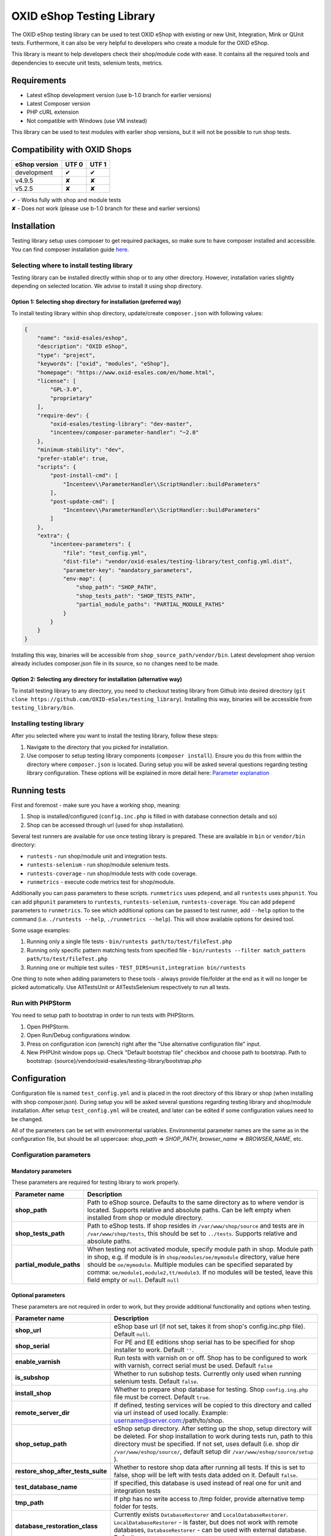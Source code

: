 OXID eShop Testing Library
==========================

The OXID eShop testing library can be used to test OXID eShop with
existing or new Unit, Integration, Mink or QUnit tests. Furthermore, it
can also be very helpful to developers who create a module for the OXID
eShop.

This library is meant to help developers check their shop/module code
with ease. It contains all the required tools and dependencies to
execute unit tests, selenium tests, metrics.

Requirements
------------

-  Latest eShop development version (use b-1.0 branch for earlier
   versions)
-  Latest Composer version
-  PHP cURL extension
-  Not compatible with Windows (use VM instead)

This library can be used to test modules with earlier shop versions, but
it will not be possible to run shop tests.

Compatibility with OXID Shops
-----------------------------

+---------------+-----------+---------+
| eShop version | UTF 0     | UTF 1   |
+===============+===========+=========+
| development   |    ✔      |    ✔    |
+---------------+-----------+---------+
| v4.9.5        |    ✘      |    ✘    |
+---------------+-----------+---------+
| v5.2.5        |    ✘      |    ✘    |
+---------------+-----------+---------+

| ✔   - Works fully with shop and module tests
| ✘   - Does not work (please use b-1.0 branch for these and earlier versions)

Installation
------------

Testing library setup uses composer to get required packages, so make
sure to have composer installed and accessible. You can find composer
installation guide `here <https://getcomposer.org/download/>`__.

Selecting where to install testing library
~~~~~~~~~~~~~~~~~~~~~~~~~~~~~~~~~~~~~~~~~~

Testing library can be installed directly within shop or to any other
directory. However, installation varies slightly depending on selected
location. We advise to install it using shop directory.

Option 1: Selecting shop directory for installation (preferred way)
^^^^^^^^^^^^^^^^^^^^^^^^^^^^^^^^^^^^^^^^^^^^^^^^^^^^^^^^^^^^^^^^^^^

To install testing library within shop directory, update/create
``composer.json`` with following values:

.. code:: json

    {
        "name": "oxid-esales/eshop",
        "description": "OXID eShop",
        "type": "project",
        "keywords": ["oxid", "modules", "eShop"],
        "homepage": "https://www.oxid-esales.com/en/home.html",
        "license": [
            "GPL-3.0",
            "proprietary"
        ],
        "require-dev": {
            "oxid-esales/testing-library": "dev-master",
            "incenteev/composer-parameter-handler": "~2.0"
        },
        "minimum-stability": "dev",
        "prefer-stable": true,
        "scripts": {
            "post-install-cmd": [
                "Incenteev\\ParameterHandler\\ScriptHandler::buildParameters"
            ],
            "post-update-cmd": [
                "Incenteev\\ParameterHandler\\ScriptHandler::buildParameters"
            ]
        },
        "extra": {
            "incenteev-parameters": {
                "file": "test_config.yml",
                "dist-file": "vendor/oxid-esales/testing-library/test_config.yml.dist",
                "parameter-key": "mandatory_parameters",
                "env-map": {
                    "shop_path": "SHOP_PATH",
                    "shop_tests_path": "SHOP_TESTS_PATH",
                    "partial_module_paths": "PARTIAL_MODULE_PATHS"
                }
            }
        }
    }

Installing this way, binaries will be accessible from
``shop_source_path/vendor/bin``. Latest development shop version already
includes composer.json file in its source, so no changes need to be
made.

Option 2: Selecting any directory for installation (alternative way)
^^^^^^^^^^^^^^^^^^^^^^^^^^^^^^^^^^^^^^^^^^^^^^^^^^^^^^^^^^^^^^^^^^^^

To install testing library to any directory, you need to checkout
testing library from Github into desired directory
(``git clone https://github.com/OXID-eSales/testing_library``).
Installing this way, binaries will be accessible from
``testing_library/bin``.

Installing testing library
~~~~~~~~~~~~~~~~~~~~~~~~~~

After you selected where you want to install the testing library, follow
these steps:

1. Navigate to the directory that you picked for installation.
2. Use composer to setup testing library components
   (``composer install``). Ensure you do this from within the directory
   where ``composer.json`` is located. During setup you will be asked
   several questions regarding testing library configuration. These
   options will be explained in more detail here: `Parameter
   explanation <README.md#configuration>`__

Running tests
-------------

First and foremost - make sure you have a working shop, meaning:

1. Shop is installed/configured (``config.inc.php`` is filled in with
   database connection details and so)
2. Shop can be accessed through url (used for shop installation).

Several test runners are available for use once testing library is prepared.
These are available in ``bin`` or ``vendor/bin`` directory:

* ``runtests`` - run shop/module unit and integration tests.
* ``runtests-selenium`` - run shop/module selenium tests.
* ``runtests-coverage`` - run shop/module tests with code coverage.
* ``runmetrics`` - execute code metrics test for shop/module.

Additionally you can pass parameters to these scripts. ``runmetrics``
uses ``pdepend``, and all ``runtests`` uses ``phpunit``. You can add
``phpunit`` parameters to ``runtests``, ``runtests-selenium``,
``runtests-coverage``. You can add ``pdepend`` parameters to
``runmetrics``. To see which additional options can be passed to test
runner, add ``--help`` option to the command (i.e.
``./runtests --help``, ``./runmetrics --help``). This will show
available options for desired tool.

Some usage examples:

1. Running only a single file tests -
   ``bin/runtests path/to/test/fileTest.php``
2. Running only specific pattern matching tests from specified file -
   ``bin/runtests --filter match_pattern path/to/test/fileTest.php``
3. Running one or multiple test suites -
   ``TEST_DIRS=unit,integration bin/runtests``

One thing to note when adding parameters to these tools - always provide
file/folder at the end as it will no longer be picked automatically. Use
AllTestsUnit or AllTestsSelenium respectively to run all tests.

Run with PHPStorm
~~~~~~~~~~~~~~~~~

You need to setup path to bootstrap in order to run tests with PHPStorm.

1. Open PHPStorm.
2. Open Run/Debug configurations window.
3. Press on configuration icon (wrench) right after the "Use alternative
   configuration file" input.
4. New PHPUnit window pops up. Check "Default bootstrap file" checkbox
   and choose path to bootstrap.
   Path to bootstrap:
   {source}/vendor/oxid-esales/testing-library/bootstrap.php

Configuration
-------------

Configuration file is named ``test_config.yml`` and is placed in the
root directory of this library or shop (when installing with shop
composer.json). During setup you will be asked several questions
regarding testing library and shop/module installation. After setup
``test_config.yml`` will be created, and later can be edited if some
configuration values need to be changed.

All of the parameters can be set with environmental variables.
Environmental parameter names are the same as in the configuration file,
but should be all uppercase: *shop\_path* => *SHOP\_PATH*,
*browser\_name* => *BROWSER\_NAME*, etc.

Configuration parameters
~~~~~~~~~~~~~~~~~~~~~~~~

Mandatory parameters
^^^^^^^^^^^^^^^^^^^^

These parameters are required for testing library to work properly.

+------------------------------+-----------------------------------------------------------------------------------------------------------------------------------------------------------------------------------------------------------------------------------------------------------------------------------------------------------------------------------------------------------------------+
| Parameter name               | Description                                                                                                                                                                                                                                                                                                                                                           |
+==============================+=======================================================================================================================================================================================================================================================================================================================================================================+
| **shop\_path**               | Path to eShop source. Defaults to the same directory as to where vendor is located. Supports relative and absolute paths. Can be left empty when installed from shop or module directory.                                                                                                                                                                             |
+------------------------------+-----------------------------------------------------------------------------------------------------------------------------------------------------------------------------------------------------------------------------------------------------------------------------------------------------------------------------------------------------------------------+
| **shop\_tests\_path**        | Path to eShop tests. If shop resides in ``/var/www/shop/source`` and tests are in ``/var/www/shop/tests``, this should be set to ``../tests``. Supports relative and absolute paths.                                                                                                                                                                                  |
+------------------------------+-----------------------------------------------------------------------------------------------------------------------------------------------------------------------------------------------------------------------------------------------------------------------------------------------------------------------------------------------------------------------+
| **partial\_module\_paths**   | When testing not activated module, specify module path in shop. Module path in shop, e.g. if module is in ``shop/modules/oe/mymodule`` directory, value here should be ``oe/mymodule``. Multiple modules can be specified separated by comma: ``oe/module1,module2,tt/module3``. If no modules will be tested, leave this field empty or ``null``. Default ``null``   |
+------------------------------+-----------------------------------------------------------------------------------------------------------------------------------------------------------------------------------------------------------------------------------------------------------------------------------------------------------------------------------------------------------------------+

Optional parameters
^^^^^^^^^^^^^^^^^^^

These parameters are not required in order to work, but they provide
additional functionality and options when testing.

+------------------------------------------+---------------------------------------------------------------------------------------------------------------------------------------------------------------------------------------------------------------------------------------------------------------------------------------------------------+
| Parameter name                           | Description                                                                                                                                                                                                                                                                                             |
+==========================================+=========================================================================================================================================================================================================================================================================================================+
| **shop\_url**                            | eShop base url (if not set, takes it from shop's config.inc.php file). Default ``null``.                                                                                                                                                                                                                |
+------------------------------------------+---------------------------------------------------------------------------------------------------------------------------------------------------------------------------------------------------------------------------------------------------------------------------------------------------------+
| **shop\_serial**                         | For PE and EE editions shop serial has to be specified for shop installer to work. Default ``''``.                                                                                                                                                                                                      |
+------------------------------------------+---------------------------------------------------------------------------------------------------------------------------------------------------------------------------------------------------------------------------------------------------------------------------------------------------------+
| **enable\_varnish**                      | Run tests with varnish on or off. Shop has to be configured to work with varnish, correct serial must be used. Default ``false``                                                                                                                                                                        |
+------------------------------------------+---------------------------------------------------------------------------------------------------------------------------------------------------------------------------------------------------------------------------------------------------------------------------------------------------------+
| **is\_subshop**                          | Whether to run subshop tests. Currently only used when running selenium tests. Default ``false``.                                                                                                                                                                                                       |
+------------------------------------------+---------------------------------------------------------------------------------------------------------------------------------------------------------------------------------------------------------------------------------------------------------------------------------------------------------+
| **install\_shop**                        | Whether to prepare shop database for testing. Shop ``config.ing.php`` file must be correct. Default ``true``.                                                                                                                                                                                           |
+------------------------------------------+---------------------------------------------------------------------------------------------------------------------------------------------------------------------------------------------------------------------------------------------------------------------------------------------------------+
| **remote\_server\_dir**                  | If defined, testing services will be copied to this directory and called via url instead of used locally. Example: username@server.com:/path/to/shop.                                                                                                                                                   |
+------------------------------------------+---------------------------------------------------------------------------------------------------------------------------------------------------------------------------------------------------------------------------------------------------------------------------------------------------------+
| **shop\_setup\_path**                    | eShop setup directory. After setting up the shop, setup directory will be deleted. For shop installation to work during tests run, path to this directory must be specified. If not set, uses default (i.e. shop dir ``/var/www/eshop/source/``, default setup dir ``/var/www/eshop/source/setup`` ).   |
+------------------------------------------+---------------------------------------------------------------------------------------------------------------------------------------------------------------------------------------------------------------------------------------------------------------------------------------------------------+
| **restore\_shop\_after\_tests\_suite**   | Whether to restore shop data after running all tests. If this is set to false, shop will be left with tests data added on it. Default ``false``.                                                                                                                                                        |
+------------------------------------------+---------------------------------------------------------------------------------------------------------------------------------------------------------------------------------------------------------------------------------------------------------------------------------------------------------+
| **test\_database\_name**                 | If specified, this database is used instead of real one for unit and integration tests                                                                                                                                                                                                                  |
+------------------------------------------+---------------------------------------------------------------------------------------------------------------------------------------------------------------------------------------------------------------------------------------------------------------------------------------------------------+
| **tmp\_path**                            | If php has no write access to /tmp folder, provide alternative temp folder for tests.                                                                                                                                                                                                                   |
+------------------------------------------+---------------------------------------------------------------------------------------------------------------------------------------------------------------------------------------------------------------------------------------------------------------------------------------------------------+
| **database\_restoration\_class**         | Currently exists ``DatabaseRestorer`` and ``LocalDatabaseRestorer``. ``LocalDatabaseRestorer`` - is faster, but does not work with remote databases, ``DatabaseRestorer`` - can be used with external database. Default ``DatabaseRestorer``.                                                           |
+------------------------------------------+---------------------------------------------------------------------------------------------------------------------------------------------------------------------------------------------------------------------------------------------------------------------------------------------------------+
| **activate\_all\_modules**               | Whether to activate all modules defined in modules\_path when running tests. Normally only tested module is activated during test run. Modules will be activated in the specified order. Default ``false``.                                                                                             |
+------------------------------------------+---------------------------------------------------------------------------------------------------------------------------------------------------------------------------------------------------------------------------------------------------------------------------------------------------------+
| **run\_tests\_for\_shop**                | Whether to run shop unit tests. This applies only when correct shop\_tests\_path are set. Default ``true``.                                                                                                                                                                                             |
+------------------------------------------+---------------------------------------------------------------------------------------------------------------------------------------------------------------------------------------------------------------------------------------------------------------------------------------------------------+
| **run\_tests\_for\_modules**             | Whether to run modules unit tests. All modules provided in modules\_path will be tested. If shop\_tests\_path and run\_shop\_tests are set, shop tests will be run with module tests. Default ``true``.                                                                                                 |
+------------------------------------------+---------------------------------------------------------------------------------------------------------------------------------------------------------------------------------------------------------------------------------------------------------------------------------------------------------+
| **screen\_shots\_path**                  | Folder where to save selenium screen shots. If not specified, screenshots will not be taken. Default ``null``. Default ``false``.                                                                                                                                                                       |
+------------------------------------------+---------------------------------------------------------------------------------------------------------------------------------------------------------------------------------------------------------------------------------------------------------------------------------------------------------+
| **screen\_shots\_url**                   | Url, where selenium screen shots should be available. Default ``null``.                                                                                                                                                                                                                                 |
+------------------------------------------+---------------------------------------------------------------------------------------------------------------------------------------------------------------------------------------------------------------------------------------------------------------------------------------------------------+
| **browser\_name**                        | Browser name which will be used for acceptance testing. Possible values: ``*iexplore, *iehta, *firefox, *chrome, *piiexplore, *pifirefox, *safari, *opera``. make sure that path to browser executable is known for the system. Default ``firefox``.                                                    |
+------------------------------------------+---------------------------------------------------------------------------------------------------------------------------------------------------------------------------------------------------------------------------------------------------------------------------------------------------------+
| **selenium\_server\_ip**                 | Selenium server IP address. Used to connect to selenium server when Mink selenium driver is used for acceptance tests. Default ``127.0.0.1``.                                                                                                                                                           |
+------------------------------------------+---------------------------------------------------------------------------------------------------------------------------------------------------------------------------------------------------------------------------------------------------------------------------------------------------------+
| **additional\_test\_paths**              | Used for running additional tests. It's possible to add paths separated by comma. Loads tests in same manner as eShop or modules tests.                                                                                                                                                                 |
+------------------------------------------+---------------------------------------------------------------------------------------------------------------------------------------------------------------------------------------------------------------------------------------------------------------------------------------------------------+

Changing PHPUnit parameters
~~~~~~~~~~~~~~~~~~~~~~~~~~~

To change PHPUnit parameters, add phpunit.xml file inside tests
directory and it will be used.

Execution before test run with additional.inc.php
~~~~~~~~~~~~~~~~~~~~~~~~~~~~~~~~~~~~~~~~~~~~~~~~~

Testing library gives possibility to make some actions before test run.
So if there is a need to to do that, add additional.inc.php file into
tests directory and it will be executed.

Writing Tests
-------------

Directory Structure
~~~~~~~~~~~~~~~~~~~

Module tests should be placed in module root directory:
``path/to/shop/modules/my_module/tests``. Tests can by placed in three
directories: unit, integration and acceptance depending on tests type.
``./runtests`` collects tests from unit and integration directories,
while ``./runtests-selenium`` - from acceptance. Code coverage is
calculated from both unit and integration tests.

Writing unit and integration tests
~~~~~~~~~~~~~~~~~~~~~~~~~~~~~~~~~~

Unit and integration should be placed under ``tests/unit`` and
``tests/integration`` directories. Any number of subdirectories can be
created inside - all tests will be collected. Unit and integration tests
should extend ``OxidEsales\TestingLibrary\UnitTestCase`` class so that
database, registry, configuration parameters restoration, module
activation would work. If unit tests are not relying on database or
registry and are real clean unit tests, ``PHPUnit_Framework_TestCase``
class can be extended, but have in mind that autoloading of module
classes and correct shop classes extension will not work. All
preparation works can be done in ``additional.inc.php`` file. This file
is loaded before database dump creation and before running any of the
test, so can be used autoloaders registration, demodata preparation,
etc. For unit testing shop is installed without default demodata added.

Writing acceptance tests
~~~~~~~~~~~~~~~~~~~~~~~~

Currently for acceptance testing Mink library and selenium/goutte
drivers are used.

Acceptance tests should be placed under
``tests/acceptance`` directory and extend
``OxidEsales\TestingLibrary\AcceptanceTestCase``.

Tested module will be activated by default.
Some data might be also added by extending
``AcceptanceTestCase::addTestData()`` method and activating module
manually. This method will be run before any test and before database
dump creation, once per tests suite.

For acceptance testing
shop is installed with default demodata. Additional demodata can be
added to ``testSql`` directory by the name of ``demodata_EE.sql``,
``demodata_PE_CE.sql`` or ``demodata_EE_mall.sql`` (when subshop
functionality is enabled in test\_config). These files will be loaded on
top of the database depending on the shop edition. Any additional files,
needed for testing can be placed under ``testData`` directory - all
content will be copied onto the shop source before running tests.

Changing database restoration mechanism
~~~~~~~~~~~~~~~~~~~~~~~~~~~~~~~~~~~~~~~

Currently there are two database restoration classes available -
``DatabaseRestorer`` and ``LocalDatabaseRestorer``. Both of these are
truncating changed tables and adding all the information back in. If
provided solutions are not fitting your needs, it can be changed by
implementing
``OxidEsales\TestingLibrary\DatabaseRestorer\DatabaseRestorerInterface``
interface and registering new class in
``test_config.yml::database_restoration_class``.

Tests running workflow
----------------------

Graphically visualized workflow can be found in workflow.puml. This file can be opened with tool called PlantUml (http://plantuml.com/).
